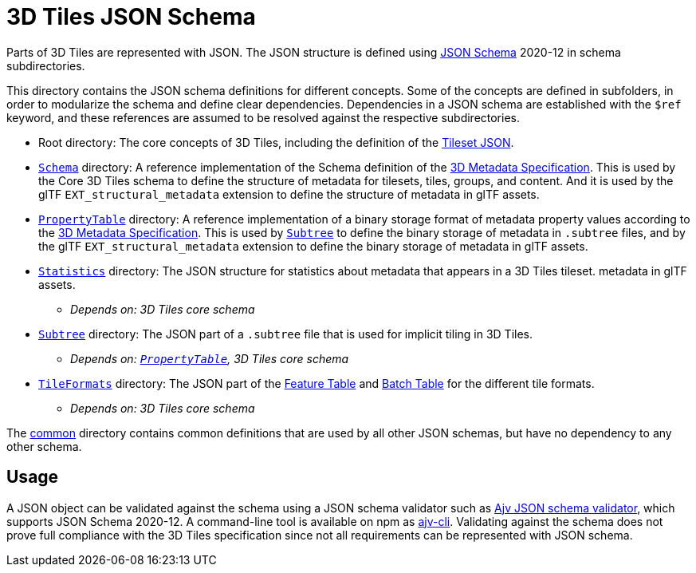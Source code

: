 = 3D Tiles JSON Schema

Parts of 3D Tiles are represented with JSON. The JSON structure is defined using http://json-schema.org/[JSON Schema] 2020-12 in schema subdirectories.

This directory contains the JSON schema definitions for different concepts. Some of the concepts are defined in subfolders, in order to modularize the schema and define clear dependencies. Dependencies in a JSON schema are established with the `$ref` keyword, and these references are assumed to be resolved against the respective subdirectories.

* Root directory: The core concepts of 3D Tiles, including the definition of the link:../README.md#tileset-json[Tileset JSON].
* link:Schema[`Schema`] directory: A reference implementation of the Schema definition of the link:../Metadata/README.md#schema[3D Metadata Specification]. This is used by the Core 3D Tiles schema to define the structure of metadata for tilesets, tiles, groups, and content. And it is used by the glTF `EXT_structural_metadata` extension to define the structure of metadata in glTF assets.
* link:PropertyTable[`PropertyTable`] directory: A reference implementation of a binary storage format of metadata property values according to the link:../Metadata/README.md#storage-formats[3D Metadata Specification]. This is used by link:Subtree[`Subtree`] to define the binary storage of metadata in `.subtree` files, and by the glTF `EXT_structural_metadata` extension to define the binary storage of metadata in glTF assets.
* link:Statistics[`Statistics`] directory: The JSON structure for statistics about metadata that appears in a 3D Tiles tileset. metadata in glTF assets.
 ** _Depends on: 3D Tiles core schema_
* link:Subtree[`Subtree`] directory: The JSON part of a `.subtree` file that is used for implicit tiling in 3D Tiles.
 ** _Depends on: link:PropertyTable[`PropertyTable`], 3D Tiles core schema_
* link:TileFormats[`TileFormats`] directory: The JSON part of the xref:../TileFormats/FeatureTable/README.adoc[Feature Table] and xref:../TileFormats/BatchTable/README.adoc[Batch Table] for the different tile formats.
 ** _Depends on: 3D Tiles core schema_

The link:common[common] directory contains common definitions that are used by all other JSON schemas, but have no dependency to any other schema.

== Usage

A JSON object can be validated against the schema using a JSON schema validator such as https://github.com/ajv-validator/ajv[Ajv JSON schema validator], which supports JSON Schema 2020-12. A command-line tool is available on npm as https://www.npmjs.com/package/ajv-cli[ajv-cli]. Validating against the schema does not prove full compliance with the 3D Tiles specification since not all requirements can be represented with JSON schema.
